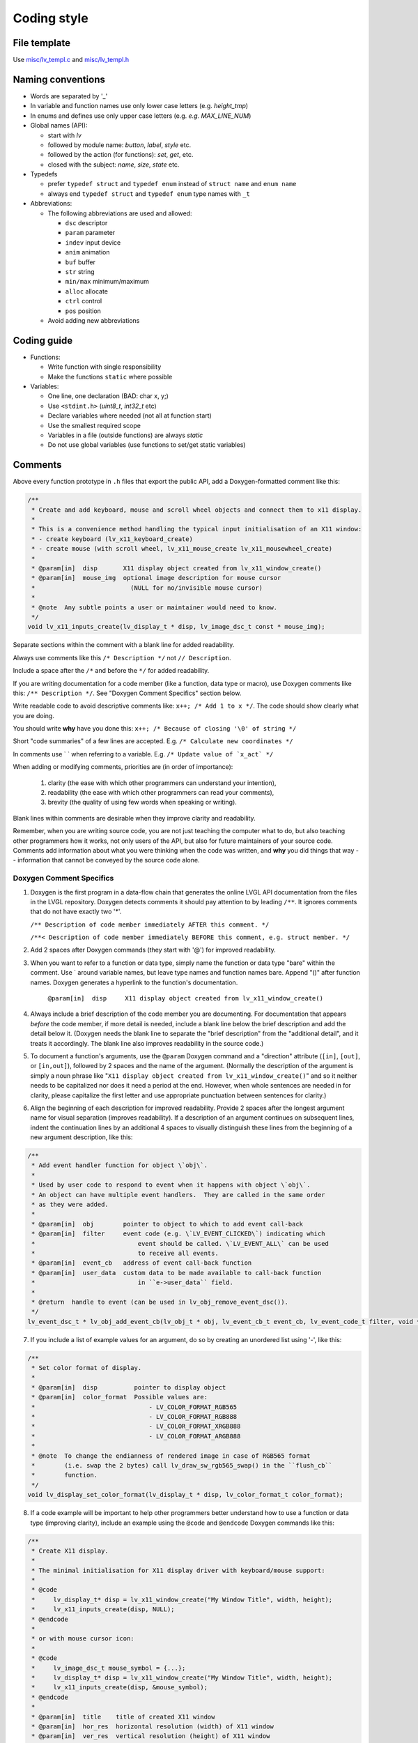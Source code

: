 .. _coding-style:

Coding style
============

File template
-------------

Use `misc/lv_templ.c <https://github.com/lvgl/lvgl/blob/master/src/misc/lv_templ.c>`__
and `misc/lv_templ.h <https://github.com/lvgl/lvgl/blob/master/src/misc/lv_templ.h>`__

Naming conventions
------------------

-  Words are separated by '\_'
-  In variable and function names use only lower case letters
   (e.g. *height_tmp*)
-  In enums and defines use only upper case letters
   (e.g. *e.g. MAX_LINE_NUM*)
-  Global names (API):

   -  start with *lv*
   -  followed by module name: *button*, *label*, *style* etc.
   -  followed by the action (for functions): *set*, *get*, etc.
   -  closed with the subject: *name*, *size*, *state* etc.

-  Typedefs

   -  prefer ``typedef struct`` and ``typedef enum`` instead of
      ``struct name`` and ``enum name``
   -  always end ``typedef struct`` and ``typedef enum`` type names with
      ``_t``

-  Abbreviations:

   -  The following abbreviations are used and allowed:

      - ``dsc`` descriptor
      - ``param`` parameter
      - ``indev`` input device
      - ``anim`` animation
      - ``buf``  buffer
      - ``str`` string
      - ``min/max`` minimum/maximum
      - ``alloc`` allocate
      - ``ctrl`` control
      - ``pos`` position
   -  Avoid adding new abbreviations

Coding guide
------------

-  Functions:

   -  Write function with single responsibility
   -  Make the functions ``static`` where possible

-  Variables:

   -  One line, one declaration (BAD: char x, y;)
   -  Use ``<stdint.h>`` (*uint8_t*, *int32_t* etc)
   -  Declare variables where needed (not all at function start)
   -  Use the smallest required scope
   -  Variables in a file (outside functions) are always *static*
   -  Do not use global variables (use functions to set/get static
      variables)

Comments
--------
Above every function prototype in ``.h`` files that export the public API,
add a Doxygen-formatted comment like this:

.. code-block:: c

   /**
    * Create and add keyboard, mouse and scroll wheel objects and connect them to x11 display.
    *
    * This is a convenience method handling the typical input initialisation of an X11 window:
    * - create keyboard (lv_x11_keyboard_create)
    * - create mouse (with scroll wheel, lv_x11_mouse_create lv_x11_mousewheel_create)
    *
    * @param[in]  disp       X11 display object created from lv_x11_window_create()
    * @param[in]  mouse_img  optional image description for mouse cursor
    *                          (NULL for no/invisible mouse cursor)
    *
    * @note  Any subtle points a user or maintainer would need to know.
    */
   void lv_x11_inputs_create(lv_display_t * disp, lv_image_dsc_t const * mouse_img);

Separate sections within the comment with a blank line for added readability.

Always use comments like this ``/* Description */`` not ``// Description``.

Include a space after the ``/*`` and before the ``*/`` for added readability.

If you are writing documentation for a code member (like a function, data type
or macro), use Doxygen comments like this:  ``/** Description */``.  See
"Doxygen Comment Specifics" section below.

Write readable code to avoid descriptive comments like:
``x++; /* Add 1 to x */``. The code should show clearly what you are
doing.

You should write **why** have you done this:
``x++; /* Because of closing '\0' of string */``

Short "code summaries" of a few lines are accepted. E.g.
``/* Calculate new coordinates */``

In comments use \` \` when referring to a variable. E.g.
:literal:`/\* Update value of \`x_act\` */`

When adding or modifying comments, priorities are (in order of importance):

    1.  clarity (the ease with which other programmers can understand your intention),
    2.  readability (the ease with which other programmers can read your comments),
    3.  brevity (the quality of using few words when speaking or writing).

Blank lines within comments are desirable when they improve clarity and readability.

Remember, when you are writing source code, you are not just teaching the computer
what to do, but also teaching other programmers how it works, not only users of the
API, but also for future maintainers of your source code.  Comments add information
about what you were thinking when the code was written, and **why** you did things
that way -- information that cannot be conveyed by the source code alone.


Doxygen Comment Specifics
~~~~~~~~~~~~~~~~~~~~~~~~~
1.  Doxygen is the first program in a data-flow chain that generates the online LVGL
    API documentation from the files in the LVGL repository.  Doxygen detects comments
    it should pay attention to by leading ``/**``.  It ignores comments that do not
    have exactly two '\*'.

    ``/** Description of code member immediately AFTER this comment. */``

    ``/**< Description of code member immediately BEFORE this comment, e.g. struct member. */``

2.  Add 2 spaces after Doxygen commands (they start with '@') for improved readability.

3.  When you want to refer to a function or data type, simply name the function or
    data type "bare" within the comment.  Use \` around variable names, but leave
    type names and function names bare.  Append "()" after function names.  Doxygen
    generates a hyperlink to the function's documentation.

      ``@param[in]  disp     X11 display object created from lv_x11_window_create()``

4.  Always include a brief description of the code member you are documenting.  For
    documentation that appears *before* the code member, if more detail is needed,
    include a blank line below the brief description and add the detail below it.
    (Doxygen needs the blank line to separate the "brief description" from the
    "additional detail", and it treats it accordingly.  The blank line also improves
    readability in the source code.)

5.  To document a function's arguments, use the ``@param`` Doxygen command and a
    "direction" attribute (``[in]``, ``[out]``, or ``[in,out]``), followed by 2
    spaces and the name of the argument.  (Normally the description of the argument is
    simply a noun phrase like "``X11 display object created from lv_x11_window_create()``"
    and so it neither needs to be capitalized nor does it need a period at the end.
    However, when whole sentences are needed in for clarity, please capitalize the
    first letter and use appropriate punctuation between sentences for clarity.)

6.  Align the beginning of each description for improved readability.  Provide 2
    spaces after the longest argument name for visual separation (improves readability).
    If a description of an argument continues on subsequent lines, indent the continuation
    lines by an additional 4 spaces to visually distinguish these lines from the
    beginning of a new argument description, like this:

.. code-block:: c

      /**
       * Add event handler function for object \`obj\`.
       *
       * Used by user code to respond to event when it happens with object \`obj\`.
       * An object can have multiple event handlers.  They are called in the same order
       * as they were added.
       *
       * @param[in]  obj        pointer to object to which to add event call-back
       * @param[in]  filter     event code (e.g. \`LV_EVENT_CLICKED\`) indicating which
       *                            event should be called. \`LV_EVENT_ALL\` can be used
       *                            to receive all events.
       * @param[in]  event_cb   address of event call-back function
       * @param[in]  user_data  custom data to be made available to call-back function
       *                            in ``e->user_data`` field.
       *
       * @return  handle to event (can be used in lv_obj_remove_event_dsc()).
       */
      lv_event_dsc_t * lv_obj_add_event_cb(lv_obj_t * obj, lv_event_cb_t event_cb, lv_event_code_t filter, void * user_data);

7.  If you include a list of example values for an argument, do so by creating an
    unordered list using '-', like this:

.. code-block:: c

      /**
       * Set color format of display.
       *
       * @param[in]  disp          pointer to display object
       * @param[in]  color_format  Possible values are:
       *                               - LV_COLOR_FORMAT_RGB565
       *                               - LV_COLOR_FORMAT_RGB888
       *                               - LV_COLOR_FORMAT_XRGB888
       *                               - LV_COLOR_FORMAT_ARGB888
       *
       * @note  To change the endianness of rendered image in case of RGB565 format
       *        (i.e. swap the 2 bytes) call lv_draw_sw_rgb565_swap() in the ``flush_cb``
       *        function.
       */
      void lv_display_set_color_format(lv_display_t * disp, lv_color_format_t color_format);

8.  If a code example will be important to help other programmers better understand
    how to use a function or data type (improving clarity), include an example using
    the ``@code`` and ``@endcode`` Doxygen commands like this:

.. code-block:: c

      /**
       * Create X11 display.
       *
       * The minimal initialisation for X11 display driver with keyboard/mouse support:
       *
       * @code
       *     lv_display_t* disp = lv_x11_window_create("My Window Title", width, height);
       *     lv_x11_inputs_create(disp, NULL);
       * @endcode
       *
       * or with mouse cursor icon:
       *
       * @code
       *     lv_image_dsc_t mouse_symbol = {...};
       *     lv_display_t* disp = lv_x11_window_create("My Window Title", width, height);
       *     lv_x11_inputs_create(disp, &mouse_symbol);
       * @endcode
       *
       * @param[in]  title    title of created X11 window
       * @param[in]  hor_res  horizontal resolution (width) of X11 window
       * @param[in]  ver_res  vertical resolution (height) of X11 window
       *
       * @return  pointer to display object
       */
      lv_display_t * lv_x11_window_create(char const * title, int32_t hor_res, int32_t ver_res);

9.  To refer the reader to additional information, say "See data_type_t." or
    "See also function_name()." (without the quotation marks).  Doxygen will include
    a hyperlink to that documentation.

10.  If you create a new pair of ``.c`` and ``.h`` files (e.g. for a new driver), include
     a Doxygen-formatted comment like this at the top of each new file:

.. code-block:: c

      /**
       * @file filename.c
       *
       */


API Conventions
----------------------

To support the auto-generation of bindings, the LVGL C API must
follow some coding conventions:

- Use ``enum``\ s instead of macros. If inevitable to use ``define``\ s
  export them with :cpp:expr:`LV_EXPORT_CONST_INT(defined_value)` right after the ``define``.
- In function arguments use ``type name[]`` declaration for array parameters instead of :cpp:expr:`type * name`
- Use typed pointers instead of :cpp:expr:`void *` pointers
- Widget constructor must follow the ``lv_<widget_name>_create(lv_obj_t * parent)`` pattern.
- Widget members function must start with ``lv_<widget_name>`` and should receive :cpp:expr:`lv_obj_t *` as first
  argument which is a pointer to widget object itself.
- ``struct`` APIs should follow the widgets' conventions. That is to receive a pointer to the ``struct`` as the
  first argument, and the prefix of the ``struct`` name should be used as the prefix of the
  function name too (e.g. :cpp:expr:`lv_display_set_default(lv_display_t * disp)`)
- Functions and ``struct``\ s which are not part of the public API must begin with underscore in order to mark them as "private".
- Argument must be named in H files too.
- Do not ``malloc`` into a static or global variables. Instead declare the variable in ``lv_global_t``
  structure in ``lv_global.h`` and mark the variable with :cpp:expr:`(LV_GLOBAL_DEFAULT()->variable)` when it's used.
- To register and use callbacks one of the following needs to be followed.

   - Pass a pointer to a ``struct`` as the first argument of both the registration function and the callback. That
     ``struct`` must contain ``void * user_data`` field.
   - The last argument of the registration function must be ``void * user_data`` and the same ``user_data``
     needs to be passed as the last argument of the callback.


To learn more refer to the documentation of `MicroPython <integration/bindings/micropython>`__.


Formatting
----------

Here is example to show bracket placing and using of white spaces:

.. code-block:: c

   /**
    * Set a new text for a label. Memory will be allocated to store the text by the label.
    *
    * @param label pointer to a label object
    * @param text '\0' terminated character string. NULL to refresh with the current text.
    */
   void lv_label_set_text(lv_obj_t * label, const char * text)
   {   /*Main brackets of functions in new line*/

       if(label == NULL) return; /*No bracket only if the command is inline with the if statement*/

       lv_obj_inv(label);

       lv_label_ext_t * ext = lv_obj_get_ext(label);

       /*Comment before a section*/
       if(text == ext->txt || text == NULL) {  /*Bracket of statements start inline*/
           lv_label_refr_text(label);
           return;
       }

       ...
   }

Use 4 spaces indentation instead of tab.

You can use **astyle** to format the code. Run ``code-format.py`` from
the ``scripts`` folder.

pre-commit
----------

`pre-commit <https://pre-commit.com/>`__ is a multi-language package
manager for pre-commit hooks. See the `installation
guide <https://pre-commit.com/#installation>`__ to get pre-commit python
package installed into your development machine.

Once you have ``pre-commit`` installed you will need to `set up the git
hook scripts <https://pre-commit.com/#3-install-the-git-hook-scripts>`__
with:

.. code-block:: console

   pre-commit install

now ``pre-commit`` will run automatically on ``git commit``!

Hooks
-----

The ``format-source`` local hook (see ``.pre-commit-config.yaml``) runs
**astyle** on all the staged source and header files (that are not
excluded, see ``exclude`` key of the hook configuration) before entering
the commit message, if any file gets formatted by **astyle** you will
need to add the change to the staging area and run ``git commit`` again.

The ``trailing-whitespace`` hook fixes trailing whitespaces on all of
the files.

Skipping hooks
--------------

If you want to skip any particular hook you can do so with:

.. code-block:: console

   SKIP=name-of-the-hook git commit

Testing hooks
-------------

It is not necessary to do a commit to test the hooks, you can test hooks
by adding the files into the staging area and run:

.. code:: console

   pre-commit run name-of-the-hook
